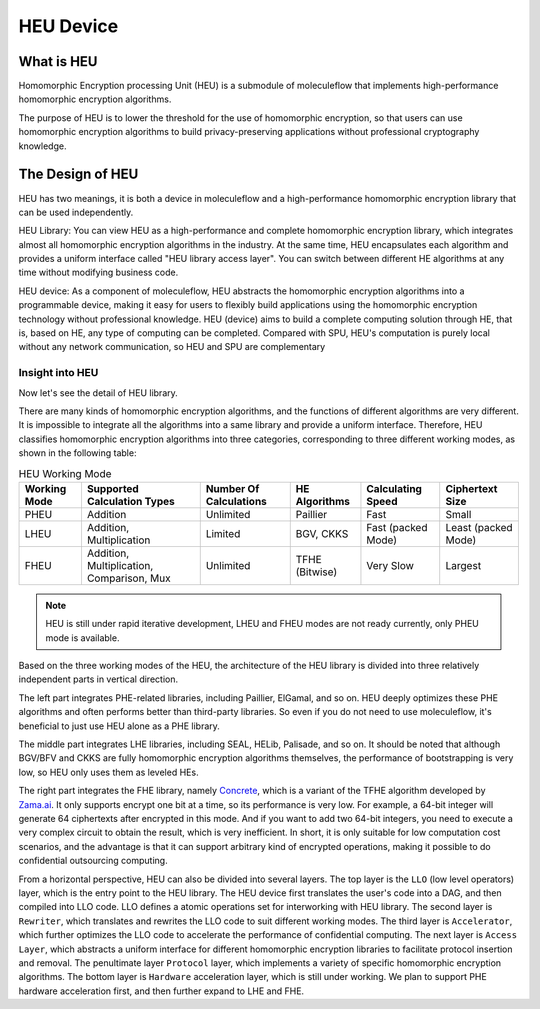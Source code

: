 HEU Device
==========

What is HEU
-----------

Homomorphic Encryption processing Unit (HEU) is a submodule of moleculeflow that implements high-performance homomorphic encryption algorithms.

The purpose of HEU is to lower the threshold for the use of homomorphic encryption, so that users can use homomorphic encryption algorithms to build privacy-preserving applications without professional cryptography knowledge.


The Design of HEU
-----------------

.. raw:: html

    <style>
        .red {color:#CC6600}
        .blue {color:#6C8EBF}
    </style>

.. role:: red
.. role:: blue

HEU has two meanings, it is both a device in moleculeflow and a high-performance homomorphic encryption library that can be used independently.

.. image:: img/heu_layer.svg
   :align: center

:red:`HEU Library`: You can view HEU as a high-performance and complete homomorphic encryption library, which integrates almost all homomorphic encryption algorithms in the industry. At the same time, HEU encapsulates each algorithm and provides a uniform interface called "HEU library access layer". You can switch between different HE algorithms at any time without modifying business code.

:blue:`HEU device`: As a component of moleculeflow, HEU abstracts the homomorphic encryption algorithms into a programmable device, making it easy for users to flexibly build applications using the homomorphic encryption technology without professional knowledge. HEU (device) aims to build a complete computing solution through HE, that is, based on HE, any type of computing can be completed. Compared with SPU, HEU's computation is purely local without any network communication, so HEU and SPU are complementary


Insight into HEU
^^^^^^^^^^^^^^^^

Now let's see the detail of HEU library.

There are many kinds of homomorphic encryption algorithms, and the functions of different algorithms are very different. It is impossible to integrate all the algorithms into a same library and provide a uniform interface. Therefore, HEU classifies homomorphic encryption algorithms into three categories, corresponding to three different working modes, as shown in the following table:

.. csv-table:: HEU Working Mode
   :header: "Working Mode", "Supported Calculation Types", "Number Of Calculations", "HE Algorithms", "Calculating Speed", "Ciphertext Size"

    "PHEU", "Addition", "Unlimited", "Paillier", "Fast", "Small"
    "LHEU", "Addition, Multiplication", "Limited", "BGV, CKKS", "Fast (packed Mode)", "Least (packed Mode)"
    "FHEU", "Addition, Multiplication, Comparison, Mux", "Unlimited", "TFHE (Bitwise)", "Very Slow", "Largest"

.. note:: HEU is still under rapid iterative development, LHEU and FHEU modes are not ready currently, only PHEU mode is available.

Based on the three working modes of the HEU, the architecture of the HEU library is divided into three relatively independent parts in vertical direction.

.. image:: img/heu_arch.png

The left part integrates PHE-related libraries, including Paillier, ElGamal, and so on. HEU deeply optimizes these PHE algorithms and often performs better than third-party libraries. So even if you do not need to use moleculeflow, it's beneficial to just use HEU alone as a PHE library.

The middle part integrates LHE libraries, including SEAL, HELib, Palisade, and so on. It should be noted that although BGV/BFV and CKKS are fully homomorphic encryption algorithms themselves, the performance of bootstrapping is very low, so HEU only uses them as leveled HEs.

The right part integrates the FHE library, namely `Concrete`_, which is a variant of the TFHE algorithm developed by `Zama.ai`_. It only supports encrypt one bit at a time, so its performance is very low. For example, a 64-bit integer will generate 64 ciphertexts after encrypted in this mode. And if you want to add two 64-bit integers, you need to execute a very complex circuit to obtain the result, which is very inefficient. In short, it is only suitable for low computation cost scenarios, and the advantage is that it can support arbitrary kind of encrypted operations, making it possible to do confidential outsourcing computing.

.. _Concrete: https://github.com/zama-ai/concrete
.. _Zama.ai: https://www.zama.ai/

From a horizontal perspective, HEU can also be divided into several layers. The top layer is the ``LLO`` (low level operators) layer, which is the entry point to the HEU library. The HEU device first translates the user's code into a DAG, and then compiled into LLO code. LLO defines a atomic operations set for interworking with HEU library. The second layer is ``Rewriter``, which translates and rewrites the LLO code to suit different working modes. The third layer is ``Accelerator``, which further optimizes the LLO code to accelerate the performance of confidential computing. The next layer is ``Access Layer``, which abstracts a uniform interface for different homomorphic encryption libraries to facilitate protocol insertion and removal. The penultimate layer ``Protocol`` layer, which implements a variety of specific homomorphic encryption algorithms. The bottom layer is ``Hardware`` acceleration layer, which is still under working. We plan to support PHE hardware acceleration first, and then further expand to LHE and FHE.
